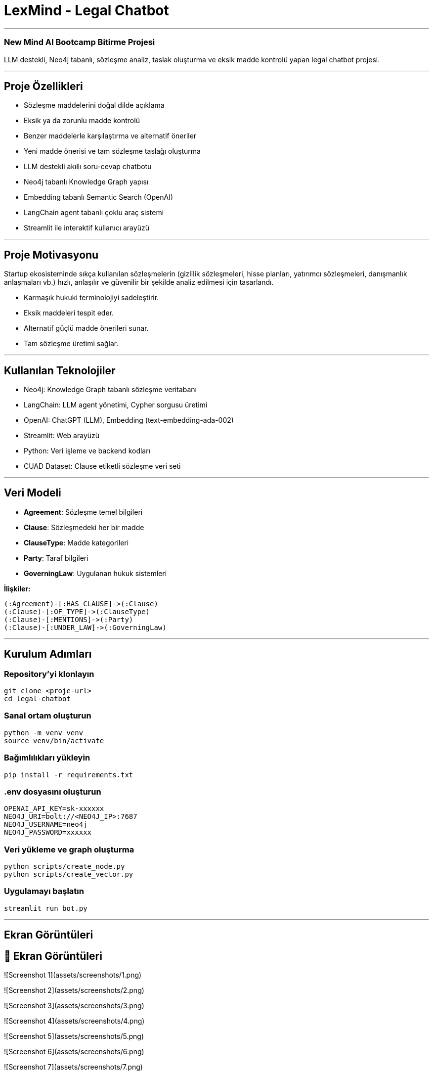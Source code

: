 
# **LexMind - Legal Chatbot**

---


### New Mind AI Bootcamp Bitirme Projesi

LLM destekli, Neo4j tabanlı, sözleşme analiz, taslak oluşturma ve eksik madde kontrolü yapan legal chatbot projesi.

---

## **Proje Özellikleri**

- Sözleşme maddelerini doğal dilde açıklama
- Eksik ya da zorunlu madde kontrolü
- Benzer maddelerle karşılaştırma ve alternatif öneriler
- Yeni madde önerisi ve tam sözleşme taslağı oluşturma
- LLM destekli akıllı soru-cevap chatbotu
- Neo4j tabanlı Knowledge Graph yapısı
- Embedding tabanlı Semantic Search (OpenAI)
- LangChain agent tabanlı çoklu araç sistemi
- Streamlit ile interaktif kullanıcı arayüzü

---

## **Proje Motivasyonu**

Startup ekosisteminde sıkça kullanılan sözleşmelerin (gizlilik sözleşmeleri, hisse planları, yatırımcı sözleşmeleri, danışmanlık anlaşmaları vb.) hızlı, anlaşılır ve güvenilir bir şekilde analiz edilmesi için tasarlandı.

- Karmaşık hukuki terminolojiyi sadeleştirir.
- Eksik maddeleri tespit eder.
- Alternatif güçlü madde önerileri sunar.
- Tam sözleşme üretimi sağlar.

---

## **Kullanılan Teknolojiler**

- Neo4j: Knowledge Graph tabanlı sözleşme veritabanı
- LangChain: LLM agent yönetimi, Cypher sorgusu üretimi
- OpenAI: ChatGPT (LLM), Embedding (text-embedding-ada-002)
- Streamlit: Web arayüzü
- Python: Veri işleme ve backend kodları
- CUAD Dataset: Clause etiketli sözleşme veri seti

---

## **Veri Modeli**

- **Agreement**: Sözleşme temel bilgileri
- **Clause**: Sözleşmedeki her bir madde
- **ClauseType**: Madde kategorileri
- **Party**: Taraf bilgileri
- **GoverningLaw**: Uygulanan hukuk sistemleri

**İlişkiler:**

```cypher
(:Agreement)-[:HAS_CLAUSE]->(:Clause)
(:Clause)-[:OF_TYPE]->(:ClauseType)
(:Clause)-[:MENTIONS]->(:Party)
(:Clause)-[:UNDER_LAW]->(:GoverningLaw)
```

---

## **Kurulum Adımları**

### **Repository'yi klonlayın**

```bash
git clone <proje-url>
cd legal-chatbot
```

### **Sanal ortam oluşturun**

```bash
python -m venv venv
source venv/bin/activate
```

### **Bağımlılıkları yükleyin**

```bash
pip install -r requirements.txt
```

### **.env dosyasını oluşturun**

```env
OPENAI_API_KEY=sk-xxxxxx
NEO4J_URI=bolt://<NEO4J_IP>:7687
NEO4J_USERNAME=neo4j
NEO4J_PASSWORD=xxxxxx
```

### **Veri yükleme ve graph oluşturma**

```bash
python scripts/create_node.py
python scripts/create_vector.py
```

### **Uygulamayı başlatın**

```bash
streamlit run bot.py
```

---

## **Ekran Görüntüleri**
## 📸 Ekran Görüntüleri
![Screenshot 1](assets/screenshots/1.png)

![Screenshot 2](assets/screenshots/2.png)

![Screenshot 3](assets/screenshots/3.png)

![Screenshot 4](assets/screenshots/4.png)

![Screenshot 5](assets/screenshots/5.png)

![Screenshot 6](assets/screenshots/6.png)

![Screenshot 7](assets/screenshots/7.png)

![Screenshot 8](assets/screenshots/8.png)

![Screenshot 9](assets/screenshots/9.png)

![Screenshot 10](assets/screenshots/10.png)

![Screenshot 11](assets/screenshots/11.png)

![Screenshot 12](assets/screenshots/12.png)

![Screenshot 13](assets/screenshots/13.png)

![Screenshot 14](assets/screenshots/14.png)

![Screenshot 15](assets/screenshots/15.png)

![Screenshot 16](assets/screenshots/16.png)

![Screenshot 17](assets/screenshots/17.png)

![Screenshot 18](assets/screenshots/18.png)

![Screenshot 19](assets/screenshots/19.png)
